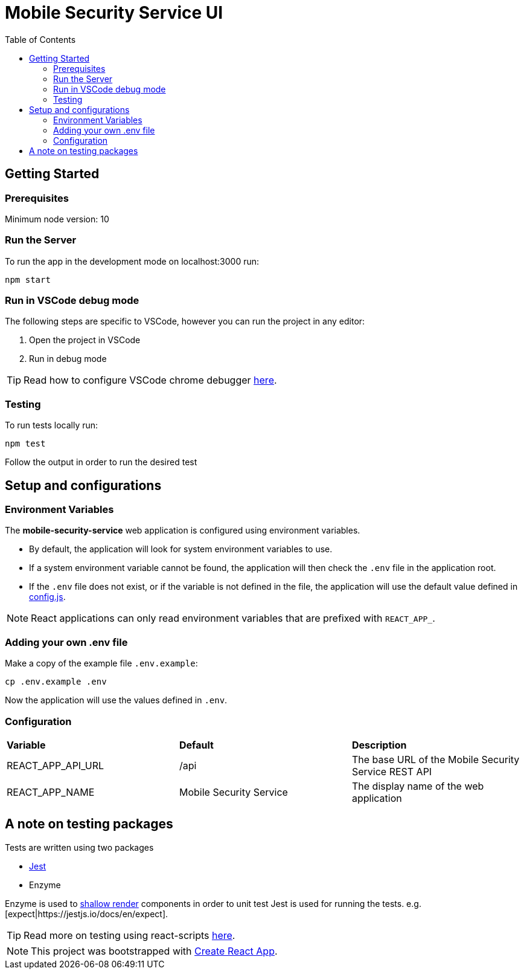 ifdef::env-github[]
:status:
:tip-caption: :bulb:
:note-caption: :information_source:
:important-caption: :heavy_exclamation_mark:
:caution-caption: :fire:
:warning-caption: :warning:
:table-caption!:
endif::[]

:toc:
:toc-placement!:

= Mobile Security Service UI

ifdef::status[]
.*Project health*
image:https://circleci.com/gh/aerogear/mobile-security-service.svg?style=svg[Build Status (CircleCI), link=https://circleci.com/gh/aerogear/mobile-security-service]
image:https://img.shields.io/:license-Apache2-blue.svg[License (License), link=http://www.apache.org/licenses/LICENSE-2.0]
endif::[]

:toc:
toc::[]

== Getting Started

=== Prerequisites

Minimum node version: 10

=== Run the Server

To run the app in the development mode on localhost:3000 run:

[source,shell]
----
npm start
----

=== Run in VSCode debug mode

The following steps are specific to VSCode, however you can run the project in any editor:

. Open the project in VSCode
. Run in debug mode

TIP: Read how to configure VSCode chrome debugger https://code.visualstudio.com/docs/nodejs/reactjs-tutorial#_debugging-react[here].

=== Testing

To run tests locally run:
[source,shell]
----
npm test
----

Follow the output in order to run the desired test

== Setup and configurations

=== Environment Variables

The **mobile-security-service** web application is configured using environment variables.

* By default, the application will look for system environment variables to use.
* If a system environment variable cannot be found, the application will then check the `.env` file in the application root.
* If the `.env` file does not exist, or if the variable is not defined in the file, the application will use the default value defined in link:./src/config/config.js[config.js].

NOTE: React applications can only read environment variables that are prefixed with `REACT_APP_`.

=== Adding your own .env file

Make a copy of the example file `.env.example`:

[source,shell]
----
cp .env.example .env
----

Now the application will use the values defined in `.env`.

=== Configuration

|===
| *Variable* | *Default* | *Description*
| REACT_APP_API_URL                             | /api    | The base URL of the Mobile Security Service REST API
| REACT_APP_NAME                        | Mobile Security Service    | The display name of the web application
|===

== A note on testing packages

Tests are written using two packages

* https://jestjs.io[Jest]
* Enzyme

Enzyme is used to https://airbnb.io/enzyme/docs/api/shallow.html#shallow-rendering-api[shallow render] components in order to unit test
Jest is used for running the tests. e.g. [expect|https://jestjs.io/docs/en/expect].

TIP: Read more on testing using react-scripts https://facebook.github.io/create-react-app/docs/running-tests[here].

NOTE: This project was bootstrapped with https://github.com/facebook/create-react-app[Create React App].